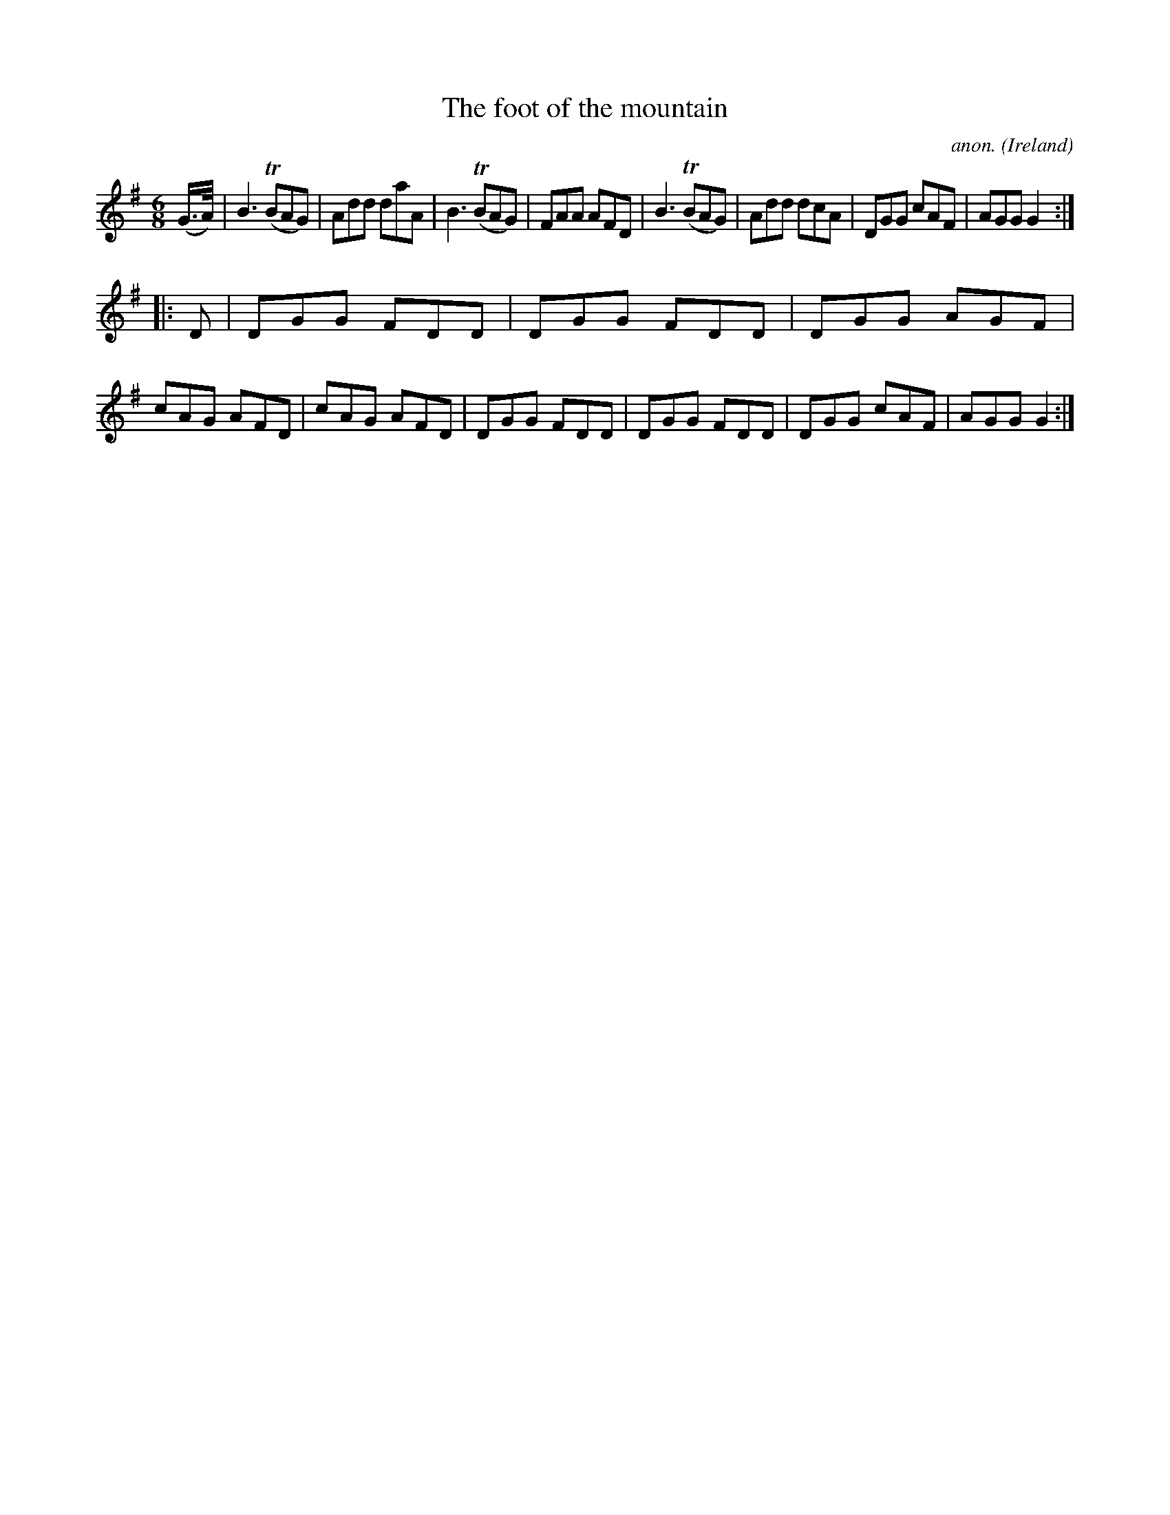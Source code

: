 X: 1
T:The foot of the mountain
C:anon.
O:Ireland
B:Francis O'Neill: "The Dance Music of Ireland" (1907) no. 331
R:Double jig
Z:Transcribed by Frank Nordberg - http://www.musicaviva.com
m:Tn = (3n/o/n/
M:6/8
L:1/8
K:G
(G3/4A/4)|B3 (TBAG)|Add daA|B3 (TBAG)|FAA AFD|B3 (TBAG)|Add dcA|DGG cAF|AGG G2:|
|:D|DGG FDD|DGG FDD|DGG AGF|cAG AFD|cAG AFD|DGG FDD|DGG FDD|DGG cAF|AGG G2:|
